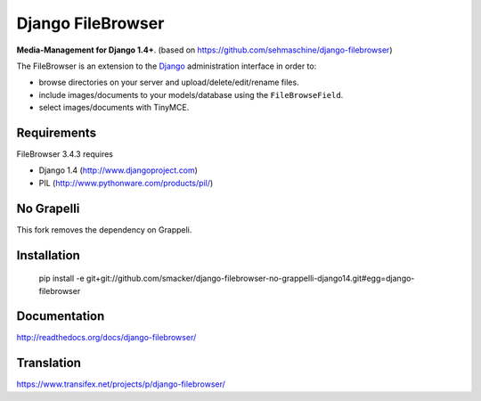 Django FileBrowser
==================

**Media-Management for Django 1.4+**. (based on https://github.com/sehmaschine/django-filebrowser)

The FileBrowser is an extension to the `Django <http://www.djangoproject.com>`_ administration interface in order to:

* browse directories on your server and upload/delete/edit/rename files.
* include images/documents to your models/database using the ``FileBrowseField``.
* select images/documents with TinyMCE.

Requirements
------------

FileBrowser 3.4.3 requires

* Django 1.4 (http://www.djangoproject.com)
* PIL (http://www.pythonware.com/products/pil/)

No Grapelli
-----------

This fork removes the dependency on Grappeli.

Installation
------------

    pip install -e git+git://github.com/smacker/django-filebrowser-no-grappelli-django14.git#egg=django-filebrowser

Documentation
-------------

http://readthedocs.org/docs/django-filebrowser/

Translation
-----------

https://www.transifex.net/projects/p/django-filebrowser/